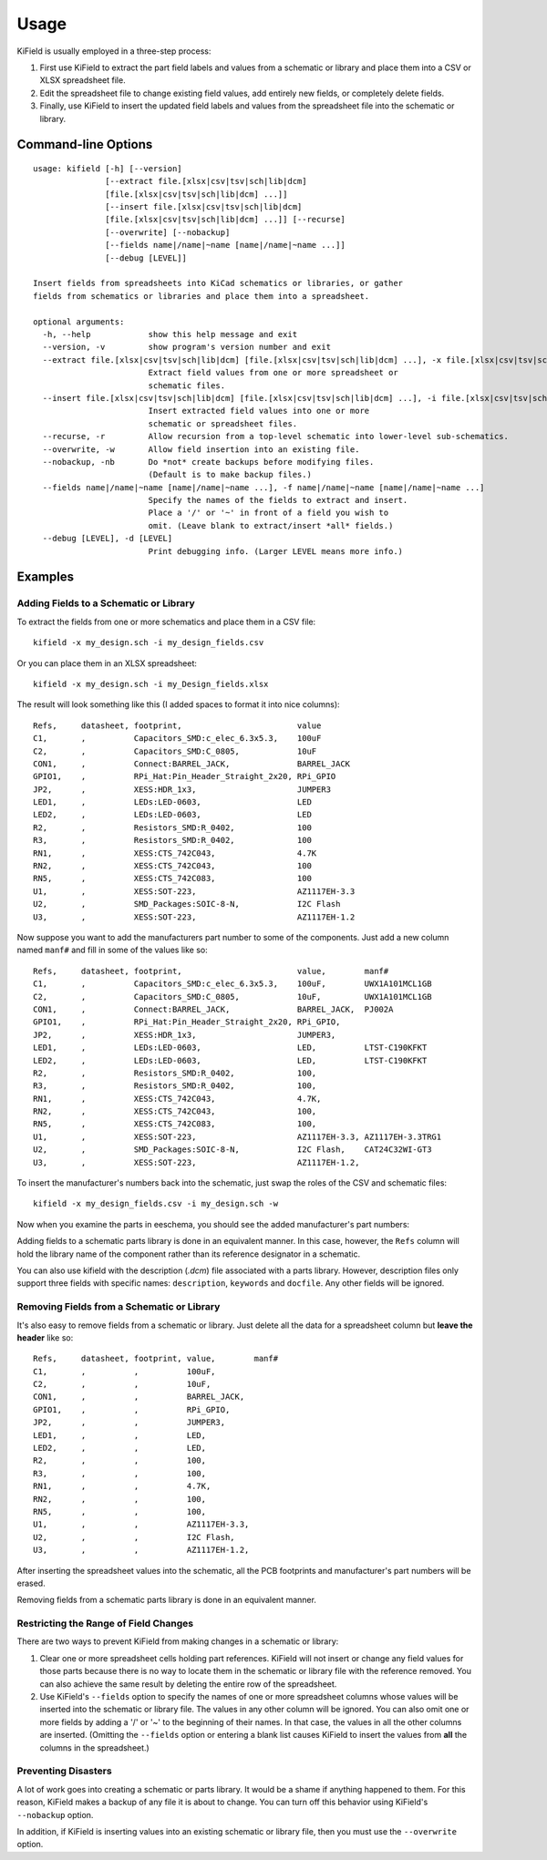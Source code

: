 ========
Usage
========

KiField is usually employed in a three-step process:

#. First use KiField to extract the part field labels and values from a
   schematic or library and place them into a CSV or XLSX spreadsheet file.

#. Edit the spreadsheet file to change existing field values, add entirely
   new fields, or completely delete fields.

#. Finally, use KiField to insert the updated field labels and values from
   the spreadsheet file into the schematic or library. 

Command-line Options
------------------------

::

    usage: kifield [-h] [--version]
                   [--extract file.[xlsx|csv|tsv|sch|lib|dcm]
                   [file.[xlsx|csv|tsv|sch|lib|dcm] ...]]
                   [--insert file.[xlsx|csv|tsv|sch|lib|dcm]
                   [file.[xlsx|csv|tsv|sch|lib|dcm] ...]] [--recurse]
                   [--overwrite] [--nobackup]
                   [--fields name|/name|~name [name|/name|~name ...]]
                   [--debug [LEVEL]]

    Insert fields from spreadsheets into KiCad schematics or libraries, or gather
    fields from schematics or libraries and place them into a spreadsheet.

    optional arguments:
      -h, --help            show this help message and exit
      --version, -v         show program's version number and exit
      --extract file.[xlsx|csv|tsv|sch|lib|dcm] [file.[xlsx|csv|tsv|sch|lib|dcm] ...], -x file.[xlsx|csv|tsv|sch|lib|dcm] [file.[xlsx|csv|tsv|sch|lib|dcm] ...]
                            Extract field values from one or more spreadsheet or
                            schematic files.
      --insert file.[xlsx|csv|tsv|sch|lib|dcm] [file.[xlsx|csv|tsv|sch|lib|dcm] ...], -i file.[xlsx|csv|tsv|sch|lib|dcm] [file.[xlsx|csv|tsv|sch|lib|dcm] ...]
                            Insert extracted field values into one or more
                            schematic or spreadsheet files.
      --recurse, -r         Allow recursion from a top-level schematic into lower-level sub-schematics.
      --overwrite, -w       Allow field insertion into an existing file.
      --nobackup, -nb       Do *not* create backups before modifying files.
                            (Default is to make backup files.)
      --fields name|/name|~name [name|/name|~name ...], -f name|/name|~name [name|/name|~name ...]
                            Specify the names of the fields to extract and insert.
                            Place a '/' or '~' in front of a field you wish to
                            omit. (Leave blank to extract/insert *all* fields.)
      --debug [LEVEL], -d [LEVEL]
                            Print debugging info. (Larger LEVEL means more info.)

Examples
------------------------

Adding Fields to a Schematic or Library
~~~~~~~~~~~~~~~~~~~~~~~~~~~~~~~~~~~~~~~~

To extract the fields from one or more schematics and place them in a CSV file::

  kifield -x my_design.sch -i my_design_fields.csv

Or you can place them in an XLSX spreadsheet::

  kifield -x my_design.sch -i my_Design_fields.xlsx

The result will look something like this (I added spaces to format it into
nice columns)::

    Refs,     datasheet, footprint,                        value
    C1,       ,          Capacitors_SMD:c_elec_6.3x5.3,    100uF
    C2,       ,          Capacitors_SMD:C_0805,            10uF
    CON1,     ,          Connect:BARREL_JACK,              BARREL_JACK
    GPIO1,    ,          RPi_Hat:Pin_Header_Straight_2x20, RPi_GPIO
    JP2,      ,          XESS:HDR_1x3,                     JUMPER3
    LED1,     ,          LEDs:LED-0603,                    LED
    LED2,     ,          LEDs:LED-0603,                    LED
    R2,       ,          Resistors_SMD:R_0402,             100
    R3,       ,          Resistors_SMD:R_0402,             100
    RN1,      ,          XESS:CTS_742C043,                 4.7K
    RN2,      ,          XESS:CTS_742C043,                 100
    RN5,      ,          XESS:CTS_742C083,                 100
    U1,       ,          XESS:SOT-223,                     AZ1117EH-3.3
    U2,       ,          SMD_Packages:SOIC-8-N,            I2C Flash
    U3,       ,          XESS:SOT-223,                     AZ1117EH-1.2

Now suppose you want to add the manufacturers part number to some of the
components. Just add a new column named ``manf#`` and fill in some of the
values like so::

    Refs,     datasheet, footprint,                        value,        manf#
    C1,       ,          Capacitors_SMD:c_elec_6.3x5.3,    100uF,        UWX1A101MCL1GB
    C2,       ,          Capacitors_SMD:C_0805,            10uF,         UWX1A101MCL1GB
    CON1,     ,          Connect:BARREL_JACK,              BARREL_JACK,  PJ002A
    GPIO1,    ,          RPi_Hat:Pin_Header_Straight_2x20, RPi_GPIO,
    JP2,      ,          XESS:HDR_1x3,                     JUMPER3,
    LED1,     ,          LEDs:LED-0603,                    LED,          LTST-C190KFKT
    LED2,     ,          LEDs:LED-0603,                    LED,          LTST-C190KFKT
    R2,       ,          Resistors_SMD:R_0402,             100,
    R3,       ,          Resistors_SMD:R_0402,             100,
    RN1,      ,          XESS:CTS_742C043,                 4.7K,
    RN2,      ,          XESS:CTS_742C043,                 100,
    RN5,      ,          XESS:CTS_742C083,                 100,
    U1,       ,          XESS:SOT-223,                     AZ1117EH-3.3, AZ1117EH-3.3TRG1
    U2,       ,          SMD_Packages:SOIC-8-N,            I2C Flash,    CAT24C32WI-GT3
    U3,       ,          XESS:SOT-223,                     AZ1117EH-1.2,

To insert the manufacturer's numbers back into the schematic, just swap the roles
of the CSV and schematic files::

  kifield -x my_design_fields.csv -i my_design.sch -w

Now when you examine the parts in eeschema, you should see the added manufacturer's
part numbers:

.. image:: example1.png

Adding fields to a schematic parts library is done in an equivalent manner.
In this case, however, the ``Refs`` column will hold the library name of the
component rather than its reference designator in a schematic.

You can also use kifield with the description (`.dcm`) file associated with a parts library.
However, description files only support three fields with specific names:
``description``, ``keywords`` and ``docfile``.
Any other fields will be ignored.


Removing Fields from a Schematic or Library
~~~~~~~~~~~~~~~~~~~~~~~~~~~~~~~~~~~~~~~~~~~~

It's also easy to remove fields from a schematic or library.
Just delete all the data for a spreadsheet column but **leave the header** like so::

    Refs,     datasheet, footprint, value,        manf#
    C1,       ,          ,          100uF,        
    C2,       ,          ,          10uF,         
    CON1,     ,          ,          BARREL_JACK,  
    GPIO1,    ,          ,          RPi_GPIO,
    JP2,      ,          ,          JUMPER3,
    LED1,     ,          ,          LED,          
    LED2,     ,          ,          LED,          
    R2,       ,          ,          100,
    R3,       ,          ,          100,
    RN1,      ,          ,          4.7K,
    RN2,      ,          ,          100,
    RN5,      ,          ,          100,
    U1,       ,          ,          AZ1117EH-3.3, 
    U2,       ,          ,          I2C Flash,    
    U3,       ,          ,          AZ1117EH-1.2,

After inserting the spreadsheet values into the schematic, all the PCB footprints and 
manufacturer's part numbers will be erased.

Removing fields from a schematic parts library is done in an equivalent manner.


Restricting the Range of Field Changes
~~~~~~~~~~~~~~~~~~~~~~~~~~~~~~~~~~~~~~~~~~~~

There are two ways to prevent KiField from making changes in a schematic
or library:

#. Clear one or more spreadsheet cells holding part references. KiField will 
   not insert or change any field values for those parts because there is no way to locate
   them in the schematic or library file with the reference removed.
   You can also achieve the same result by deleting the entire row of the spreadsheet.

#. Use KiField's ``--fields`` option to specify the names of one or more spreadsheet columns
   whose values will be inserted into the schematic or library file.
   The values in any other column will be ignored.
   You can also omit one or more fields by adding a '/' or '~' to the beginning
   of their names. In that case, the values in all the other columns are inserted.
   (Omitting the ``--fields`` option or entering a blank list causes KiField to
   insert the values from **all** the columns in the spreadsheet.)


Preventing Disasters
~~~~~~~~~~~~~~~~~~~~~~~~~~~~~~~~~~~~~~~~~~~~

A lot of work goes into creating a schematic or parts library.
It would be a shame if anything happened to them.
For this reason, KiField makes a backup of any file it is about to change.
You can turn off this behavior using KiField's ``--nobackup`` option.

In addition, if KiField is inserting values into an existing schematic
or library file, then you must use the ``--overwrite`` option.

